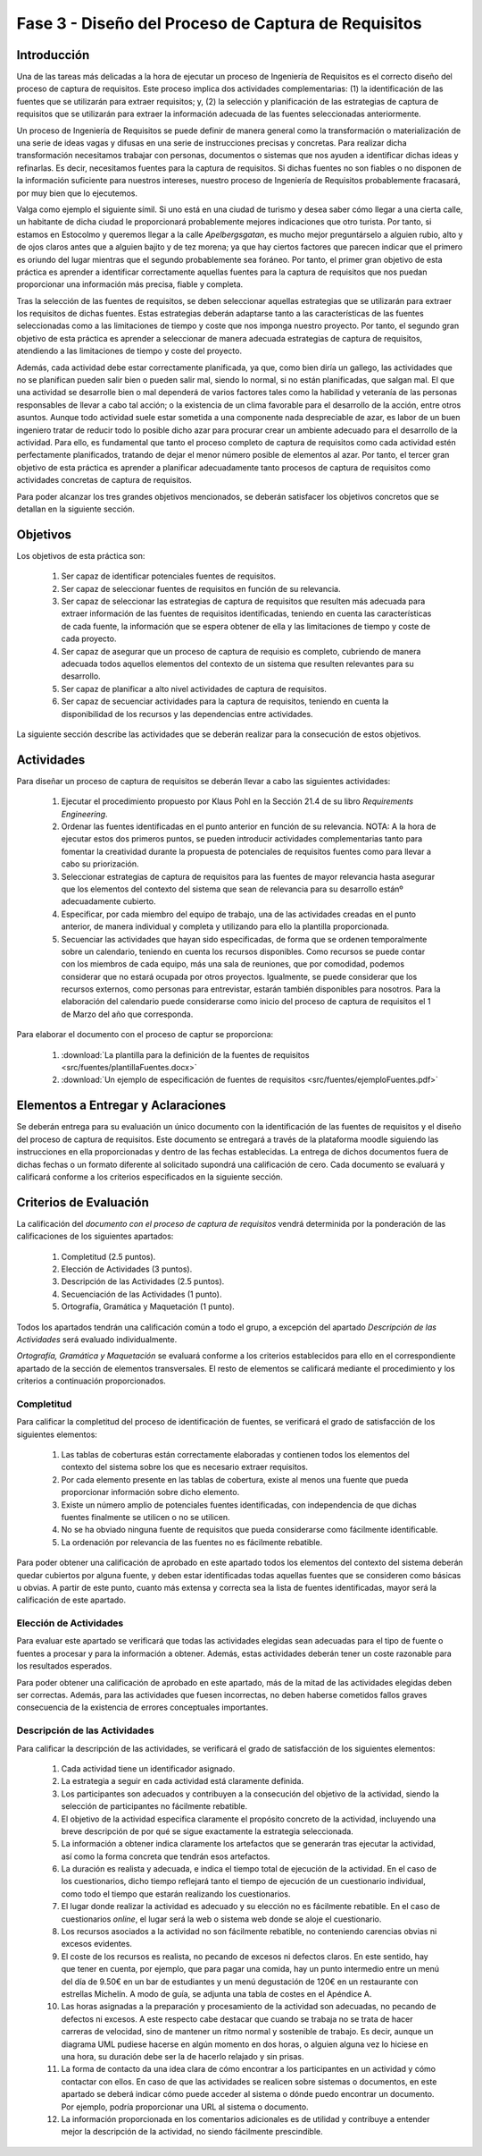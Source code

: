=====================================================
Fase 3 - Diseño del Proceso de Captura de Requisitos
=====================================================

Introducción
=============

Una de las tareas más delicadas a la hora de ejecutar un proceso de Ingeniería de Requisitos es el correcto diseño del proceso de captura de requisitos. Este proceso implica dos actividades complementarias: (1) la identificación de las fuentes que se utilizarán para extraer requisitos; y, (2) la selección y planificación de las estrategias de captura de requisitos que se utilizarán para extraer la información adecuada de las fuentes seleccionadas anteriormente. 

Un proceso de Ingeniería de Requisitos se puede definir de manera general como la transformación o materialización de una serie de ideas vagas y difusas en una serie de instrucciones precisas y concretas. Para realizar dicha transformación necesitamos trabajar con personas, documentos o sistemas que nos ayuden a identificar dichas ideas y refinarlas. Es decir, necesitamos fuentes para la captura de requisitos. Si dichas fuentes no son fiables o no disponen de la información suficiente para nuestros intereses, nuestro proceso de Ingeniería de Requisitos probablemente fracasará, por muy bien que lo ejecutemos.

Valga como ejemplo el siguiente símil. Si uno está en una ciudad de turismo y desea saber cómo llegar a una cierta calle, un habitante de dicha ciudad le proporcionará probablemente mejores indicaciones que otro turista. Por tanto, si estamos en Estocolmo y queremos llegar a la calle *Apelbergsgatan*, es mucho mejor preguntárselo a alguien rubio, alto y de ojos claros antes que a alguien bajito y de tez morena; ya que hay ciertos factores que parecen indicar que el primero es oriundo del lugar mientras que el segundo probablemente sea foráneo. Por tanto, el primer gran objetivo de esta práctica es aprender a identificar correctamente aquellas fuentes para la captura de requisitos que nos puedan proporcionar una información más precisa, fiable y completa. 

Tras la selección de las fuentes de requisitos, se deben seleccionar aquellas estrategias que se utilizarán para extraer los requisitos de dichas fuentes. Estas estrategias deberán adaptarse tanto a las características de las fuentes seleccionadas como a las limitaciones de tiempo y coste que nos imponga nuestro proyecto. Por tanto, el segundo gran objetivo de esta práctica es aprender a seleccionar de manera adecuada estrategias de captura de requisitos, atendiendo a las limitaciones de tiempo y coste del proyecto.

Además, cada actividad debe estar correctamente planificada, ya que, como bien diría un gallego, las actividades que no se planifican pueden salir bien o pueden salir mal, siendo lo normal, si no están planificadas, que salgan mal. El que una actividad se desarrolle bien o mal dependerá de varios factores tales como la habilidad y veteranía de las personas responsables de llevar a cabo tal acción; o la existencia de un clima favorable para el desarrollo de la acción, entre otros asuntos. Aunque todo actividad suele estar sometida a una componente nada despreciable de azar, es labor de un buen ingeniero tratar de reducir todo lo posible dicho azar para procurar crear un ambiente adecuado para el desarrollo de la actividad. Para ello, es fundamental que tanto el proceso completo de captura de requisitos como cada actividad estén perfectamente planificados, tratando de dejar el menor número posible de elementos al azar. Por tanto, el tercer gran objetivo de esta práctica es aprender a planificar adecuadamente tanto procesos de captura de requisitos como actividades concretas de captura de requisitos. 

Para poder alcanzar los tres grandes objetivos mencionados, se deberán satisfacer los objetivos concretos que se detallan en la siguiente sección.

Objetivos
==========

Los objetivos de esta práctica son:

  #. Ser capaz de identificar potenciales fuentes de requisitos.
  #. Ser capaz de seleccionar fuentes de requisitos en función de su relevancia.
  #. Ser capaz de seleccionar las estrategias de captura de requisitos que resulten más adecuada para extraer información de las fuentes de requisitos identificadas, teniendo en cuenta las características de cada fuente, la información que se espera obtener de ella y las limitaciones de tiempo y coste de cada proyecto.
  #. Ser capaz de asegurar que un proceso de captura de requisio es completo, cubriendo de manera adecuada todos aquellos elementos del contexto de un sistema que resulten relevantes para su desarrollo. 
  #. Ser capaz de planificar a alto nivel actividades de captura de requisitos.
  #. Ser capaz de secuenciar actividades para la captura de requisitos, teniendo en cuenta la disponibilidad de los recursos y las dependencias entre actividades.

La siguiente sección describe las actividades que se deberán realizar para la consecución de estos objetivos.

Actividades
============

Para diseñar un proceso de captura de requisitos se deberán llevar a cabo las siguientes actividades:

  #. Ejecutar el procedimiento propuesto por Klaus Pohl en la Sección 21.4 de su libro *Requirements Engineering*. 
  #. Ordenar las fuentes identificadas en el punto anterior en función de su relevancia. NOTA: A la hora de ejecutar estos dos primeros puntos, se pueden introducir actividades complementarias tanto para fomentar la creatividad durante la propuesta de potenciales de requisitos fuentes como para llevar a cabo su priorización.
  #. Seleccionar estrategias de captura de requisitos para las fuentes de mayor relevancia hasta asegurar que los elementos del contexto del sistema que sean de relevancia para su desarrollo estánº adecuadamente cubierto.
  #. Especificar, por cada miembro del equipo de trabajo, una de las actividades creadas en el punto anterior, de manera individual y completa y utilizando para ello la plantilla proporcionada.
  #. Secuenciar las actividades que hayan sido especificadas, de forma que se ordenen temporalmente sobre un calendario, teniendo en cuenta los recursos disponibles. Como recursos se puede contar con los miembros de cada equipo, más una sala de reuniones, que por comodidad, podemos considerar que no estará ocupada por otros proyectos. Igualmente, se puede considerar que los recursos externos, como personas para entrevistar, estarán también disponibles para nosotros. Para la elaboración del calendario puede considerarse como inicio del proceso de captura de requisitos el 1 de Marzo del año que corresponda.

Para elaborar el documento con el proceso de captur se proporciona:

  #. :download:`La plantilla para la definición de la fuentes de requisitos <src/fuentes/plantillaFuentes.docx>`
  #. :download:`Un ejemplo de especificación de fuentes de requisitos <src/fuentes/ejemploFuentes.pdf>`

Elementos a Entregar y Aclaraciones
=======================================

Se deberán entrega para su evaluación un único  documento con la identificación de las fuentes de requisitos y el diseño del proceso de captura de requisitos. Este documento se entregará a través de la plataforma moodle siguiendo las instrucciones en ella proporcionadas y dentro de las fechas establecidas. La entrega de dichos documentos fuera de dichas fechas o un formato diferente al solicitado supondrá una calificación de cero. Cada documento se evaluará y calificará conforme a los criterios especificados en la siguiente sección.

Criterios de Evaluación
=========================

La calificación del *documento con el proceso de captura de requisitos* vendrá determinida por la ponderación de las calificaciones de los siguientes apartados:

  #. Completitud (2.5 puntos).
  #. Elección de Actividades (3 puntos).
  #. Descripción de las Actividades (2.5 puntos).
  #. Secuenciación de las Actividades (1 punto).
  #. Ortografía, Gramática y Maquetación (1 punto).

Todos los apartados tendrán una calificación común a todo el grupo, a excepción del apartado *Descripción de las Actividades* será evaluado individualmente.

*Ortografía, Gramática y Maquetación* se evaluará conforme a los criterios establecidos para ello en el correspondiente apartado de la sección de elementos transversales. El resto de elementos se calificará mediante el procedimiento y los criterios a continuación proporcionados.

Completitud
------------

Para calificar la completitud del proceso de identificación de fuentes, se verificará el grado de satisfacción de los siguientes elementos:

  #. Las tablas de coberturas están correctamente elaboradas y contienen todos los elementos del contexto del sistema sobre los que es necesario extraer requisitos.
  #. Por cada elemento presente en las tablas de cobertura, existe al menos una fuente que pueda proporcionar información sobre dicho elemento.
  #. Existe un número amplio de potenciales fuentes identificadas, con independencia de que dichas fuentes finalmente se utilicen o no se utilicen.  
  #. No se ha obviado ninguna fuente de requisitos que pueda considerarse como fácilmente identificable.
  #. La ordenación por relevancia de las fuentes no es fácilmente rebatible.

Para poder obtener una calificación de aprobado en este apartado todos los elementos del contexto del sistema deberán quedar cubiertos por alguna fuente, y deben estar identificadas todas aquellas fuentes que se consideren como básicas u obvias. A partir de este punto, cuanto más extensa y correcta sea la lista de fuentes identificadas, mayor será la calificación de este apartado.

Elección de Actividades
------------------------

Para evaluar este apartado se verificará que todas las actividades elegidas sean adecuadas para el tipo de fuente o fuentes a procesar y para la información a obtener. Además, estas actividades deberán tener un coste razonable para los resultados esperados.

Para poder obtener una calificación de aprobado en este apartado, más de la mitad de las actividades elegidas deben ser correctas. Además, para las actividades que fuesen incorrectas, no deben haberse cometidos fallos graves consecuencia de la existencia de errores conceptuales importantes.

.. Poner ejemplo de error conceptual grave

Descripción de las Actividades
-------------------------------

Para calificar la descripción de las actividades, se verificará el grado de satisfacción de los siguientes elementos:

  #. Cada actividad tiene un identificador asignado.
  #. La estrategia a seguir en cada actividad está claramente definida.
  #. Los participantes son adecuados y contribuyen a la consecución del objetivo de la actividad, siendo la  selección de participantes no fácilmente rebatible.
  #. El objetivo de la actividad especifica claramente el propósito concreto de la actividad, incluyendo una breve descripción de por qué se sigue exactamente la estrategia seleccionada.
  #. La información a obtener indica claramente los artefactos que se generarán tras ejecutar la actividad, así como la forma concreta que tendrán esos artefactos.
  #. La duración es realista y adecuada, e indica el tiempo total de ejecución de la actividad. En el caso de los cuestionarios, dicho tiempo reflejará tanto el tiempo de ejecución de un cuestionario individual, como todo el tiempo que estarán realizando los cuestionarios.
  #. El lugar donde realizar la actividad es adecuado y su elección no es fácilmente rebatible. En el caso de cuestionarios *online*, el lugar será la web o sistema web donde se aloje el cuestionario.
  #. Los recursos asociados a la actividad no son fácilmente rebatible, no conteniendo carencias obvias ni excesos evidentes.
  #. El coste de los recursos es realista, no pecando de excesos ni defectos claros. En este sentido, hay que tener en cuenta, por ejemplo, que para pagar una comida, hay un punto intermedio entre un menú del día de 9.50€ en un bar de estudiantes y un menú degustación de 120€ en un restaurante con estrellas Michelín. A modo de guía, se adjunta una tabla de costes en el Apéndice A.
  #. Las horas asignadas a la preparación y procesamiento de la actividad son adecuadas, no pecando de  defectos ni excesos. A este respecto cabe destacar que cuando se trabaja no se trata de hacer carreras de velocidad, sino de mantener un ritmo normal y sostenible de trabajo. Es decir, aunque un diagrama UML pudiese hacerse en algún momento en dos horas, o alguien alguna vez lo hiciese en una hora, su duración debe ser la de hacerlo relajado y sin prisas.
  #. La forma de contacto da una idea clara de cómo encontrar a los participantes en un actividad y cómo contactar con ellos. En caso de que las actividades se realicen sobre sistemas o documentos, en este apartado se deberá indicar cómo puede acceder al sistema o dónde puedo encontrar un documento. Por ejemplo, podría proporcionar una URL al sistema o documento. 
  #. La información proporcionada en los comentarios adicionales es de utilidad y contribuye a entender mejor la descripción de la actividad, no siendo fácilmente prescindible.